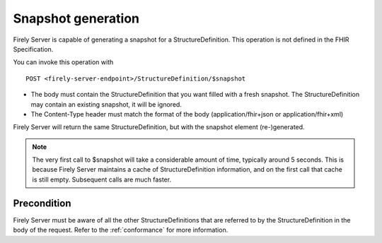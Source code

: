 .. _feature_snapshot:

Snapshot generation
===================

Firely Server is capable of generating a snapshot for a StructureDefinition. This operation is not defined in the FHIR Specification.

You can invoke this operation with
::

    POST <firely-server-endpoint>/StructureDefinition/$snapshot

* The body must contain the StructureDefinition that you want filled with a fresh snapshot. The StructureDefinition may contain an existing snapshot, it will be ignored.
* The Content-Type header must match the format of the body (application/fhir+json or application/fhir+xml)

Firely Server will return the same StructureDefinition, but with the snapshot element (re-)generated.

.. note::

    The very first call to $snapshot will take a considerable amount of time, typically around 5 seconds. This is because Firely Server maintains a cache of StructureDefinition information, and on the first call that cache is still empty.
    Subsequent calls are much faster.

.. _feature_snapshot_pre:

Precondition
------------

Firely Server must be aware of all the other StructureDefinitions that are referred to by the StructureDefinition in the body of the request. Refer to the :ref:`conformance` for more information.
